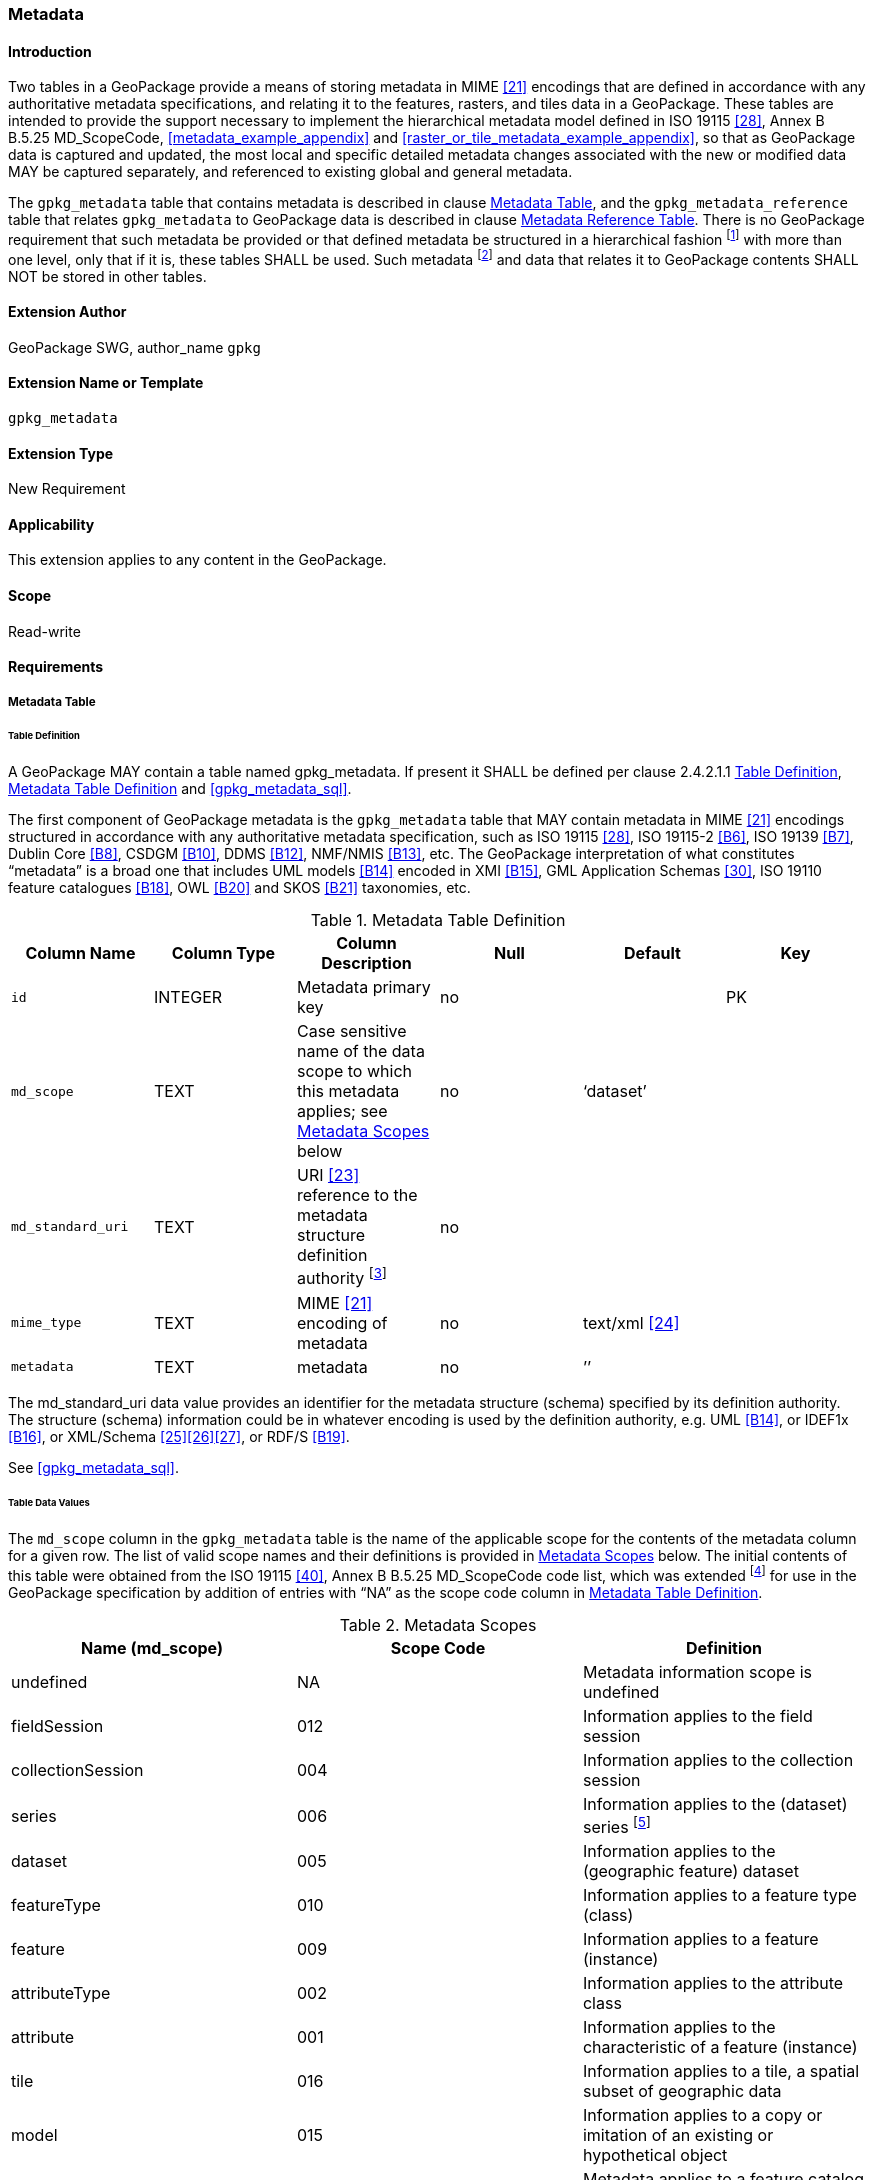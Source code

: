 [[extension_metadata]]
=== Metadata

[float]
==== Introduction

Two tables in a GeoPackage provide a means of storing metadata in MIME <<21>> encodings that are defined in accordance with any authoritative metadata specifications, and relating it to the features, rasters, and tiles data in a GeoPackage.
These tables are intended to provide the support necessary to implement the hierarchical metadata model defined in ISO 19115 <<28>>, Annex B B.5.25 MD_ScopeCode, <<metadata_example_appendix>> and <<raster_or_tile_metadata_example_appendix>>, so that as GeoPackage data is captured and updated, the most local and specific detailed metadata changes associated with the new or modified data MAY be captured separately, and referenced to existing global and general metadata.

The `gpkg_metadata` table that contains metadata is described in clause <<_metadata_table>>, and the `gpkg_metadata_reference` table that relates `gpkg_metadata` to GeoPackage data is described in clause <<_metadata_reference_table>>.
There is no GeoPackage requirement that such metadata be provided or that defined metadata be structured in a hierarchical fashion footnote:[Informative examples of hierarchical metadata are provided in <<metadata_example_appendix>>] with more than one level, only that if it is, these tables SHALL be used. Such metadata footnote:[An informative example of raster image metadata is provided in <<tiles_example_appendix>>] and data that relates it to GeoPackage contents SHALL NOT be stored in other tables.

[float]
==== Extension Author

GeoPackage SWG, author_name `gpkg`

[float]
==== Extension Name or Template

`gpkg_metadata`

[float]
==== Extension Type

New Requirement

[float]
==== Applicability

This extension applies to any content in the GeoPackage.

[float]
==== Scope

Read-write

[float]
==== Requirements

===== Metadata Table

[[metadata_table_table_definition]]
====== Table Definition

[requirement]
A GeoPackage MAY contain a table named gpkg_metadata. If present it SHALL be defined per clause 2.4.2.1.1 <<metadata_table_table_definition>>, <<gpkg_metadata_cols>> and <<gpkg_metadata_sql>>.

The first component of GeoPackage metadata is the `gpkg_metadata` table that MAY contain metadata in MIME <<21>> encodings structured in accordance with any authoritative metadata specification, such as ISO 19115 <<28>>, ISO 19115-2 <<B6>>, ISO 19139 <<B7>>, Dublin Core <<B8>>, CSDGM <<B10>>, DDMS <<B12>>, NMF/NMIS <<B13>>, etc.
The GeoPackage interpretation of what constitutes “metadata” is a broad one that includes UML models <<B14>> encoded in XMI <<B15>>, GML Application Schemas <<30>>, ISO 19110 feature catalogues <<B18>>, OWL <<B20>> and SKOS <<B21>> taxonomies, etc.
	
:metadata_table_definition_foot1: footnote:[For example, for ISO 19139 metadata the URI value should be the metadata schema namespace http://www.isotc211.org/2005/gmd]

[[gpkg_metadata_cols]]
.Metadata Table Definition
[cols=",,,,,",options="header",]
|=======================================================================
|Column Name |Column Type |Column Description |Null |Default |Key
|`id` |INTEGER |Metadata primary key |no | |PK
|`md_scope` |TEXT |Case sensitive name of the data scope to which this metadata applies; see <<metadata_scopes>> below |no |‘dataset’ |
|`md_standard_uri` |TEXT |URI <<23>> reference to the metadata structure definition authority {metadata_table_definition_foot1} |no | |
|`mime_type` |TEXT |MIME <<21>> encoding of metadata |no |text/xml <<24>> |
|`metadata` |TEXT |metadata |no |’’| 
|=======================================================================

The md_standard_uri data value provides an identifier for the metadata structure (schema) specified by its definition authority.
The structure (schema) information could be in whatever encoding is used by the definition authority, e.g. UML <<B14>>, or IDEF1x <<B16>>, or XML/Schema <<25>><<26>><<27>>, or RDF/S <<B19>>.

See <<gpkg_metadata_sql>>.



====== Table Data Values

The `md_scope` column in the `gpkg_metadata` table is the name of the applicable scope for the contents of the metadata column for a given row.
The list of valid scope names and their definitions is provided in <<metadata_scopes>> below.
The initial contents of this table were obtained from the ISO 19115 <<40>>, Annex B B.5.25 MD_ScopeCode code list, which was extended footnote:[The scope codes in <<metadata_scopes>> include a very wide set of descriptive information types as “metadata” to describe data.] for use in the GeoPackage specification by addition of entries with “NA” as the scope code column in <<gpkg_metadata_cols>>.


:table_metadata_scopes_foot1: footnote:[ISO 19139 format metadata (B32) is recommended for general-purpose description of geospatial data at the series and dataset metadata scopes.]
:table_metadata_scopes_foot2: footnote:[The “catalog” md_scope MAY be used for Feature Catalog (B40) information stored as XML metadata that is linked to features stored in a GeoPackage.]
:table_metadata_scopes_foot3: footnote:[The “schema” md_scope MAY be used for Application Schema (B37)(B38)(B39)(B44) information stored as XML metadata that is linked to features stored in a GeoPackage.]
:table_metadata_scopes_foot4: footnote:[The “taxonomy” md_scope MAY be used for taxonomy or knowledge system (B41)(B42) “linked data” information stored as XML metadata that is linked to features stored in a GeoPackage.]


[[metadata_scopes]]
.Metadata Scopes
[cols=",,",options="header",]
|=======================================================================
|Name (md_scope) |Scope Code |Definition
|undefined |NA |Metadata information scope is undefined
|fieldSession |012 |Information applies to the field session
|collectionSession |004 |Information applies to the collection session
|series |006 |Information applies to the (dataset) series {table_metadata_scopes_foot1}
|dataset |005 |Information applies to the (geographic feature) dataset
|featureType |010 |Information applies to a feature type (class)
|feature |009 |Information applies to a feature (instance)
|attributeType |002 |Information applies to the attribute class
|attribute |001 |Information applies to the characteristic of a feature (instance)
|tile |016 |Information applies to a tile, a spatial subset of geographic data
|model |015 |Information applies to a copy or imitation of an existing or hypothetical object
|catalog |NA |Metadata applies to a feature catalog {table_metadata_scopes_foot2}
|schema |NA |Metadata applies to an application schema {table_metadata_scopes_foot3}
|taxonomy |NA |Metadata applies to a taxonomy or knowledge system {table_metadata_scopes_foot4}
|software |013 |Information applies to a computer program or routine
|service |014 |Information applies to a capability which a service provider entity makes available to a service user entity through a set of interfaces that define a behaviour, such as a use case
|collectionHardware |003 |Information applies to the collection hardware class
|nonGeographicDataset |007 |Information applies to non-geographic data
|dimensionGroup |008 |Information applies to a dimension group
|=======================================================================

[requirement]
Each `md_scope` column value in a `gpkg_metadata` table or updateable view SHALL be one of the name column values from <<metadata_scopes>>.

===== Metadata Reference Table

[[metadata_reference_table_table_definition]]
====== Table Definition

[requirement]
A GeoPackage that contains a `gpkg_metadata` table SHALL contain a `gpkg_metadata_reference` table per clause 2.4.3.1.1 <<metadata_reference_table_table_definition>>, <<gpkg_metadata_reference_cols>> and <<gpkg_metadata_reference_sql>>.

The second component of GeoPackage metadata is the `gpkg_metadata_reference` table that links metadata in the `gpkg_metadata` table to data in the feature, and tiles tables defined in clauses 2.1.6 and 2.2.7.
The `gpkg_metadata_reference` table is not required to contain any rows.

:gpkg_metadata_reference_cols_foot1: footnote:[In SQLite, the rowid value is always equal to the value of a single-column primary key on an integer column [B30\] and is not changed by a database reorganization performed by the VACUUM SQL command.]

[[gpkg_metadata_reference_cols]]
.Metadata Reference Table Definition (Table Name: gpkg_metadata_reference)
[cols=",,,,,",options="header",]
|=======================================================================
|Column Name |Col Type |Column Description |Null |Default |Key
|`reference_scope` |TEXT |Lowercase metadata reference scope; one of ‘geopackage’, ‘table’,‘column’, ’row’, ’row/col’ |no | |
|`table_name` |TEXT |Name of the table to which this metadata reference applies, or NULL for reference_scope of ‘geopackage’. |yes | |
|`column_name` |TEXT |Name of the column to which this metadata reference applies; NULL for `reference_scope` of ‘geopackage’,‘table’ or ‘row’, or the name of a column in the `table_name` table for `reference_scope` of ‘column’ or ‘row/col’ |yes | |
|`row_id_value` {gpkg_metadata_reference_cols_foot1} |INTEGER |NULL for `reference_scope` of ‘geopackage’, ‘table’ or ‘column’, or the rowed of a row record in the `table_name` table for `reference_scope` of ‘row’ or ‘row/col’ |yes | |
|`timestamp` |DATETIME |timestamp value in ISO 8601 format as defined by the strftime function \'%Y-%m-%dT%H:%M:%fZ' format string applied to the current time |no |strftime(\'%Y-%m-%dT%H:%M:%fZ', \'now') |
|`md_file_id` |INTEGER |`gpkg_metadata` table id column value for the metadata to which this `gpkg_metadata_reference` applies |no | |FK
|`md_parent_id` |INTEGER |`gpkg_metadata` table id column value for the hierarchical parent `gpkg_metadata` for the `gpkg_metadata` to which this `gpkg_metadata_reference` applies, or NULL if `md_file_id` forms the root of a metadata hierarchy |yes | |FK
|=======================================================================

:gpkg_metadata_reference_null_foot1: footnote:[Such a metadata hierarchy MAY have only one level of defined metadata]

Every row in `gpkg_metadata_reference` that has null value as `md_parent_id` forms the root of a metadata hierarchy.{gpkg_metadata_reference_null_foot1}

See <<table_definition_sql>> clause <<gpkg_metadata_reference_sql>>.

====== Table Data Values

[requirement]
Every `gpkg_metadata_reference` table reference scope column value SHALL be one of ‘geopackage’, ‘table’, ‘column’, ’row’, ’row/col’ in lowercase.

[requirement]
Every `gpkg_metadata_reference` table row with a `reference_scope` column value of ‘geopackage’ SHALL have a `table_name` column value that is NULL.
Every other `gpkg_metadata_reference` table row SHALL have a `table_name` column value that references a value in the `gpkg_contents` `table_name` column.

[requirement]
Every `gpkg_metadata_reference` table row with a `reference_scope` column value of ‘geopackage’,‘table’ or ‘row’ SHALL have a `column_name` column value that is NULL.
Every other `gpkg_metadata_reference` table row SHALL have a `column_name` column value that contains the name of a column in the SQLite table or view identified by the `table_name` column value.

[requirement]
Every `gpkg_metadata_reference` table row with a `reference_scope` column value of ‘geopackage’, ‘table’ or ‘column’ SHALL have a `row_id_value` column value that is NULL.
Every other `gpkg_metadata_reference` table row SHALL have a `row_id_value` column value that contains the ROWID of a row in the SQLite table or view identified by the `table_name` column value.

:req_75_foot1: footnote:[The following statement selects an ISO 8601timestamp value using the SQLite strftime function: SELECT (strftime('%Y-%m-%dT%H:%M:%fZ','now')).]
[requirement]
Every `gpkg_metadata_reference` table row timestamp column value SHALL be in ISO 8601 <<29>> format containing a complete date plus UTC hours, minutes, seconds and a decimal fraction of a second, with a ‘Z’ (‘zulu’) suffix indicating UTC.{req_75_foot1}

[requirement]
Every `gpkg_metadata_reference` table row `md_file_id` column value SHALL be an id column value from the `gpkg_metadata` table.

[requirement]
Every `gpkg_metadata_reference` table row `md_parent_id` column value that is NOT NULL SHALL be an id column value from the `gpkg_metadata` table that is not equal to the `md_file_id` column value for that row.
